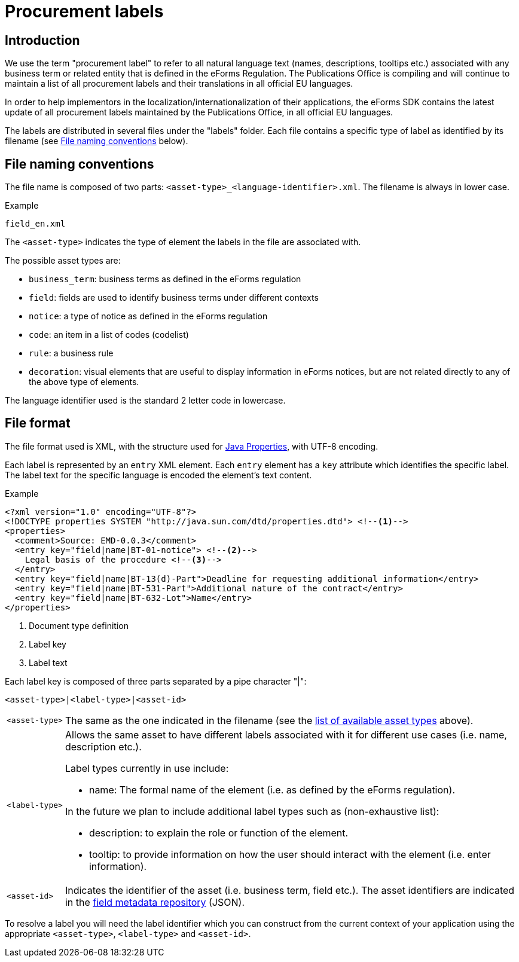 = Procurement labels

== Introduction

We use the term "procurement label" to refer to all natural language text (names, descriptions, tooltips etc.) associated with any business term or related entity that is defined in the eForms Regulation. The Publications Office is compiling and will continue to maintain a list of all procurement labels and their translations in all official EU languages. 

In order to help implementors in the localization/internationalization of their applications, the eForms SDK contains the latest update of all procurement labels maintained by the Publications Office, in all official EU languages.

The labels are distributed in several files under the "labels" folder. Each file contains a specific type of label as identified by its filename (see <<File naming conventions>> below).

== File naming conventions

The file name is composed of two parts: `<asset-type>_<language-identifier>.xml`. The filename is always in lower case.

.Example
----
field_en.xml
----

The `<asset-type>` indicates the type of element the labels in the file are associated with.

[#asset-types]
The possible asset types are:

* `business_term`: business terms as defined in the eForms regulation
* `field`: fields are used to identify business terms under different contexts
* `notice`: a type of notice as defined in the eForms regulation
* `code`: an item in a list of codes (codelist)
* `rule`: a business rule
* `decoration`: visual elements that are useful to display information in eForms notices, but are not related directly to any of the above type of elements.

The language identifier used is the standard 2 letter code in lowercase.

== File format

The file format used is XML, with the structure used for https://docs.oracle.com/en/java/javase/11/docs/api/java.base/java/util/Properties.html[Java Properties], with UTF-8 encoding.

Each label is represented by an `entry` XML element. Each `entry` element has a
`key` attribute which identifies the specific label. The label text for the
specific language is encoded the element's text content.

.Example
[source,xml]
----
<?xml version="1.0" encoding="UTF-8"?>
<!DOCTYPE properties SYSTEM "http://java.sun.com/dtd/properties.dtd"> <!--1-->
<properties>
  <comment>Source: EMD-0.0.3</comment>
  <entry key="field|name|BT-01-notice"> <!--2-->
    Legal basis of the procedure <!--3-->
  </entry>
  <entry key="field|name|BT-13(d)-Part">Deadline for requesting additional information</entry>
  <entry key="field|name|BT-531-Part">Additional nature of the contract</entry>
  <entry key="field|name|BT-632-Lot">Name</entry>
</properties>
----
<1> Document type definition
<2> Label key
<3> Label text

Each label key is composed of three parts separated by a pipe character "|":

----
<asset-type>|<label-type>|<asset-id>
----

[horizontal]
`<asset&#8209;type>`::

The same as the one indicated in the filename (see the
<<asset-types, list of available asset types>> above).

`<label&#8209;type>`::

Allows the same asset to have different labels associated with it for different use cases (i.e. name, description etc.).
+
Label types currently in use include:
+
* name: The formal name of the element (i.e. as defined by the eForms regulation). 

+
In the future we plan to include additional label types such as (non-exhaustive list):

* description: to explain the role or function of the element.
* tooltip: to provide information on how the user should interact with the element (i.e. enter information).

`<asset&#8209;id>`::

Indicates the identifier of the asset (i.e. business term, field etc.). The asset identifiers are indicated in the <<fields:index.adoc, field metadata repository>> (JSON).

To resolve a label you will need the label identifier which you can construct
from the current context of your application using the appropriate
`<asset-type>`, `<label-type>` and `<asset-id>`.